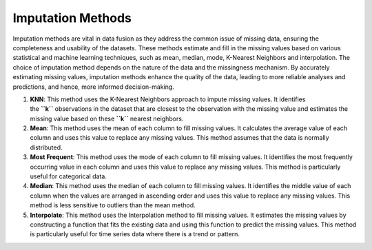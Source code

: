 Imputation Methods
==================

Imputation methods are vital in data fusion as they address the common
issue of missing data, ensuring the completeness and usability of the
datasets. These methods estimate and fill in the missing values based on
various statistical and machine learning techniques, such as mean,
median, mode, K-Nearest Neighbors and interpolation. The choice of
imputation method depends on the nature of the data and the missingness
mechanism. By accurately estimating missing values, imputation methods
enhance the quality of the data, leading to more reliable analyses and
predictions, and hence, more informed decision-making.

1. **KNN**: This method uses the K-Nearest Neighbors approach to impute
   missing values. It identifies the **``k``** observations in the
   dataset that are closest to the observation with the missing value
   and estimates the missing value based on these **``k``** nearest
   neighbors.
2. **Mean**: This method uses the mean of each column to fill missing
   values. It calculates the average value of each column and uses this
   value to replace any missing values. This method assumes that the
   data is normally distributed.
3. **Most Frequent**: This method uses the mode of each column to fill
   missing values. It identifies the most frequently occurring value in
   each column and uses this value to replace any missing values. This
   method is particularly useful for categorical data.
4. **Median**: This method uses the median of each column to fill
   missing values. It identifies the middle value of each column when
   the values are arranged in ascending order and uses this value to
   replace any missing values. This method is less sensitive to outliers
   than the mean method.
5. **Interpolate**: This method uses the Interpolation method to fill
   missing values. It estimates the missing values by constructing a
   function that fits the existing data and using this function to
   predict the missing values. This method is particularly useful for
   time series data where there is a trend or pattern.
